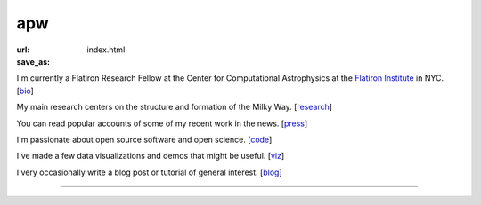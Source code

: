 apw
###

:url:
:save_as: index.html

I'm currently a Flatiron Research Fellow at the Center for Computational 
Astrophysics at the `Flatiron Institute <https://www.simonsfoundation.org/flatiron/>`_ 
in NYC. [`bio </bio.html>`_]

My main research centers on the structure and formation of the Milky Way.
[`research </research.html>`_]

You can read popular accounts of some of my recent work in the news.
[`press </press.html>`_]

I'm passionate about open source software and open science. [`code
</code.html>`_]

I've made a few data visualizations and demos that might be useful. [`viz
</viz.html>`_]

I very occasionally write a blog post or tutorial of general interest.
[`blog </blog>`_]

------

.. raw:: html

    <address>
    Office 505<br/>
    Center for Computational Astrophysics<br/>
    Flatiron Institute<br/>
    162 Fifth Avenue<br/>
    New York, NY 10010<br/>
    USA
    </address>
